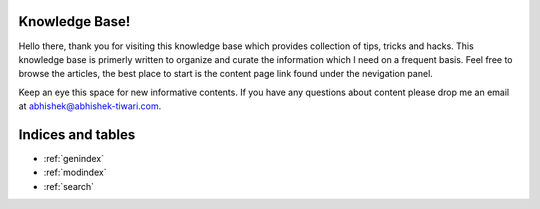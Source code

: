 Knowledge Base!
==================================

Hello there, thank you for visiting this knowledge base which provides collection of tips, tricks and hacks. This knowledge base is primerly written to organize and curate the information which I need on a frequent basis. Feel free to browse the articles, the best place to start is the content page link found under the nevigation panel. 

Keep an eye this space for new informative contents. If you have any questions about content please drop me an email at abhishek@abhishek-tiwari.com.



Indices and tables
==================

* :ref:`genindex`
* :ref:`modindex`
* :ref:`search`

